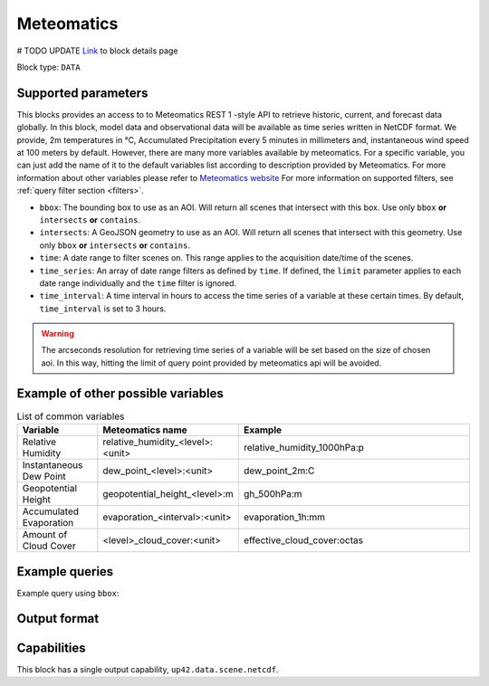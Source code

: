 .. meta::
   :description: UP42 data blocks: Meteomatics block description
   :keywords: Meteomatics, Model data, observational data, time series, Weather forecasting

.. _meteomatics-block:

Meteomatics
=======================================
# TODO UPDATE
`Link <https://marketplace.up42.com/block/...>`_ to block details page

Block type: ``DATA``

Supported parameters
--------------------

This blocks provides an access to to Meteomatics REST 1 -style API to retrieve historic, current, and forecast data globally. In this block, model data and observational data will be available as time series written in NetCDF format. We provide, 2m temperatures in °C, Accumulated Precipitation every 5 minutes in millimeters and, instantaneous wind speed at 100 meters by default. However, there are many more variables available by meteomatics. For a specific variable, you can just add the name of it to the default variables list according to description provided by Meteomatics. For more information about other variables please refer to `Meteomatics website <https://www.meteomatics.com/en/api/available-parameters/basic-weather-parameter/>`_
For more information on supported filters, see :ref:`query filter section  <filters>`.

* ``bbox``: The bounding box to use as an AOI. Will return all scenes that intersect with this box. Use only ``bbox``
  **or** ``intersects`` **or** ``contains``.
* ``intersects``: A GeoJSON geometry to use as an AOI. Will return all scenes that intersect with this geometry. Use only ``bbox``
  **or** ``intersects`` **or** ``contains``.
* ``time``: A date range to filter scenes on. This range applies to the acquisition date/time of the scenes.
* ``time_series``: An array of date range filters as defined by ``time``. If defined, the ``limit`` parameter applies to each date range individually and the ``time`` filter is ignored.
* ``time_interval``: A time interval in hours to access the time series of a variable at these certain times. By default, ``time_interval`` is set to 3 hours.
.. warning::

  The arcseconds resolution for retrieving time series of a variable will be set based on the size of chosen aoi. In this way, hitting the limit of query point provided by meteomatics api will be avoided.

Example of other possible variables
------------------------------------

.. |br| raw:: html

   <br/>

.. list-table:: List of common variables
   :widths: 15 15 50
   :header-rows: 1

   * - Variable
     - Meteomatics name
     - Example
   * - Relative Humidity
     - relative_humidity_<level>:<unit>
     - relative_humidity_1000hPa:p
   * - Instantaneous Dew Point
     - dew_point_<level>:<unit>
     - dew_point_2m:C
   * - Geopotential Height
     - geopotential_height_<level>:m
     - gh_500hPa:m
   * - Accumulated Evaporation
     - evaporation_<interval>:<unit>
     - evaporation_1h:mm
   * - Amount of Cloud Cover
     - <level>_cloud_cover:<unit>
     - effective_cloud_cover:octas

Example queries
---------------

Example query using ``bbox``:

.. code-block:: javascript
      {
        "hexagon-aerial-30cm:1": {
          "bbox": [
            -9.135160002354306,
            38.7075494309174388,
            -9.1338807170648657,
            38.7084506756858246
          ],
          "zoom_level": 20
        }
      }
Output format
-------------

.. code-block:: javascript
      {
        "type": "FeatureCollection",
        "features": [
          {
            "type": "Feature",
            "bbox": [
              -9.135818481445312,
              38.70748187656837,
              -9.133758544921875,
              38.708553514470594
            ],
            "id": "f731ca36-3b20-4f4f-b374-114ef94cf683",
            "geometry": {
              "type": "Polygon",
              "coordinates": [
                [
                  [
                    -9.133758544921875,
                    38.7080176975273
                  ],
                  [
                    -9.133758544921875,
                    38.70748187656837
                  ],
                  [
                    -9.134445190429688,
                    38.70748187656837
                  ],
                  [
                    -9.1351318359375,
                    38.70748187656837
                  ],
                  [
                    -9.135818481445312,
                    38.70748187656837
                  ],
                  [
                    -9.135818481445312,
                    38.7080176975273
                  ],
                  [
                    -9.135818481445312,
                    38.708553514470594
                  ],
                  [
                    -9.1351318359375,
                    38.708553514470594
                  ],
                  [
                    -9.134445190429688,
                    38.708553514470594
                  ],
                  [
                    -9.133758544921875,
                    38.708553514470594
                  ],
                  [
                    -9.133758544921875,
                    38.7080176975273
                  ]
                ]
              ]
            },
            "properties": {
              "START_DATE": "2018-08-21 01:05 UTC",
              "END_DATE": "2018-08-21 01:05 UTC",
              "CAMERA_TYPE": "Frame",
              "CAMERA_MANUFACTURER": "Leica Geosystems",
              "CAMERA_MODEL": "DMC III",
              "SENSOR_SERIAL_NUMBER": "27524",
              "COLOR_TYPE": "RGBN",
              "AIRCRAFT_TYPE": "BE9L",
              "AIRCRAFT_TAIL_NUMBER": "OY-JJT",
              "up42.data.aoiclipped": "f731ca36-3b20-4f4f-b374-114ef94cf683.tif"
            }
          }
        ]
      }
Capabilities
------------

This block has a single output capability, ``up42.data.scene.netcdf``.